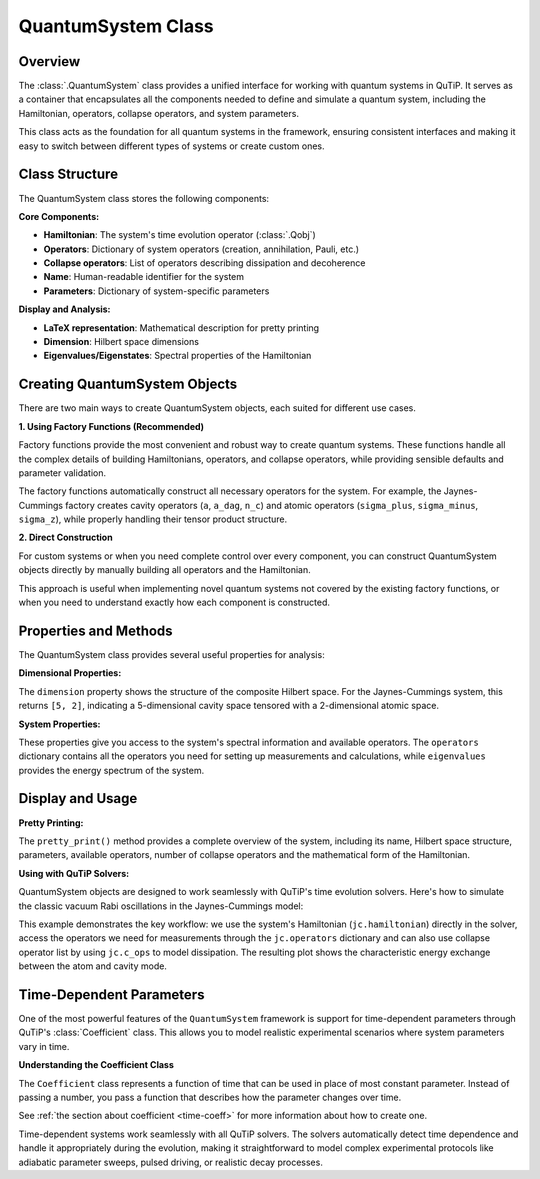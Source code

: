 .. _quantum_system_class:

**********************
QuantumSystem Class
**********************

.. _quantum_system_overview:

Overview
========

The :class:`.QuantumSystem` class provides a unified interface for working with
quantum systems in QuTiP. It serves as a container that encapsulates all the
components needed to define and simulate a quantum system, including the
Hamiltonian, operators, collapse operators, and system parameters.

This class acts as the foundation for all quantum systems in the framework,
ensuring consistent interfaces and making it easy to switch between different
types of systems or create custom ones.

.. _quantum_system_structure:

Class Structure
===============

The QuantumSystem class stores the following components:

**Core Components:**

- **Hamiltonian**: The system's time evolution operator (:class:`.Qobj`)
- **Operators**: Dictionary of system operators (creation, annihilation, Pauli, etc.)
- **Collapse operators**: List of operators describing dissipation and decoherence
- **Name**: Human-readable identifier for the system
- **Parameters**: Dictionary of system-specific parameters

**Display and Analysis:**

- **LaTeX representation**: Mathematical description for pretty printing
- **Dimension**: Hilbert space dimensions
- **Eigenvalues/Eigenstates**: Spectral properties of the Hamiltonian

.. _quantum_system_creation:

Creating QuantumSystem Objects
==============================

There are two main ways to create QuantumSystem objects, each suited for different use cases.

**1. Using Factory Functions (Recommended)**

Factory functions provide the most convenient and robust way to create quantum systems.
These functions handle all the complex details of building Hamiltonians, operators, and
collapse operators, while providing sensible defaults and parameter validation.

.. jupyter-execute::

    >>> from qutip.quantum_systems import jaynes_cummings, qubit
    >>>
    >>> # Factory functions provide convenient interfaces
    >>> jc = jaynes_cummings(omega_c=1.0, omega_a=1.0, g=0.1)
    >>> q = qubit(omega=2.0, decay_rate=0.1)
    >>>
    >>> jc.pretty_print()
    >>> q.pretty_print()

The factory functions automatically construct all necessary operators for the system.
For example, the Jaynes-Cummings factory creates cavity operators (``a``, ``a_dag``, ``n_c``)
and atomic operators (``sigma_plus``, ``sigma_minus``, ``sigma_z``), while properly handling their tensor product structure.

**2. Direct Construction**

For custom systems or when you need complete control over every component,
you can construct QuantumSystem objects directly by manually building all operators and the Hamiltonian.

.. jupyter-execute::

    >>> from qutip.quantum_systems import QuantumSystem
    >>> from qutip import sigmaz, sigmam, sigmax, sigmay
    >>>
    >>> # Manual creation for custom systems
    >>> H = 0.5 * sigmaz()
    >>> ops = {
    ...     'sigma_z': sigmaz(),
    ...     'sigma_x': sigmax(),
    ...     'sigma_y': sigmay(),
    ...     'sigma_minus': sigmam()
    ... }
    >>> c_ops = [0.1 * sigmam()]  # Decay
    >>>
    >>> custom_system = QuantumSystem(
    ...     hamiltonian=H,
    ...     name="Custom Qubit",
    ...     operators=ops,
    ...     c_ops=c_ops,
    ...     latex=r"H = \frac{\omega}{2}\sigma_z",
    ...     omega=1.0,  # Custom parameters
    ...     decay_rate=0.1
    ... )
    >>>
    >>> custom_system.pretty_print()

This approach is useful when implementing novel quantum systems not covered by the existing factory functions,
or when you need to understand exactly how each component is constructed.

.. _quantum_system_properties:

Properties and Methods
======================

The QuantumSystem class provides several useful properties for analysis:

**Dimensional Properties:**

.. jupyter-execute::

    >>> from qutip.quantum_systems import jaynes_cummings
    >>>
    >>> # Create a Jaynes-Cummings system
    >>> jc = jaynes_cummings(omega_c=1.0, omega_a=1.0, g=0.1, n_cavity=5)
    >>>
    >>> print(f"Hilbert space dimension: {jc.dimension}")

The ``dimension`` property shows the structure of the composite Hilbert space. For the Jaynes-Cummings system,
this returns ``[5, 2]``, indicating a 5-dimensional cavity space tensored with a 2-dimensional atomic space.

**System Properties:**

.. jupyter-execute::

    >>> # Access key properties
    >>> eigenvals = jc.eigenvalues
    >>> print(f"Ground state energy: {eigenvals[0]:.3f}")
    >>> print(f"Available operators: {list(jc.operators.keys())}")
    >>> print(f"Number of collapse operators: {len(jc.c_ops)}")

These properties give you access to the system's spectral information and available operators.
The ``operators`` dictionary contains all the operators you need for setting up measurements and calculations,
while ``eigenvalues`` provides the energy spectrum of the system.

.. _quantum_system_display:

Display and Usage
=================

**Pretty Printing:**

.. jupyter-execute::

    >>> # Display comprehensive system information
    >>> jc.pretty_print()

The ``pretty_print()`` method provides a complete overview of the system, including its name, Hilbert space structure,
parameters, available operators, number of collapse operators and the mathematical form of the Hamiltonian.

**Using with QuTiP Solvers:**

QuantumSystem objects are designed to work seamlessly with QuTiP's time evolution solvers.
Here's how to simulate the classic vacuum Rabi oscillations in the Jaynes-Cummings model:

.. jupyter-execute::

    >>> from qutip.quantum_systems import jaynes_cummings
    >>> from qutip import tensor, basis, mesolve
    >>> import numpy as np
    >>> import matplotlib.pyplot as plt
    >>>
    >>> # Create a simple JC system for studying Rabi oscillations
    >>> jc = jaynes_cummings(
    ...     omega_c=1.0,  # Cavity frequency
    ...     omega_a=1.0,  # Atomic frequency (resonant)
    ...     g=0.1,        # Coupling strength
    ...     n_cavity=5,   # Small Hilbert space for clarity
    ... )
    >>>
    >>> # Create initial state: atom excited, cavity empty
    >>> n_cavity = 5
    >>> psi0 = tensor(basis(n_cavity, 0), basis(2, 1))  # |0,e⟩
    >>>
    >>> # Time evolution
    >>> tlist = np.linspace(0, 50, 1000)
    >>>
    >>> # Define measurement operators
    >>> measure_ops = [
    ...     jc.operators["n_c"],  # Cavity photon number
    ...     jc.operators["sigma_plus"] * jc.operators["sigma_minus"],  # Atomic excitation
    ... ]
    >>>
    >>> # Solve time evolution
    >>> result = mesolve(jc.hamiltonian, psi0, tlist, [], e_ops=measure_ops)
    >>>
    >>> n_c = result.expect[0]
    >>> n_a = result.expect[1]
    >>>
    >>> # Plot Rabi oscillations
    >>> fig, axes = plt.subplots(1, 1, figsize=(10, 6))
    >>> axes.plot(tlist, n_c, 'b-', linewidth=2, label="Cavity photons")
    >>> axes.plot(tlist, n_a, 'r-', linewidth=2, label="Atom excited state")
    >>> axes.legend(loc='upper right')
    >>> axes.set_xlabel("Time")
    >>> axes.set_ylabel("Occupation probability")
    >>> axes.set_title("Vacuum Rabi Oscillations")
    >>> axes.grid(True, alpha=0.3)
    >>> plt.show()

This example demonstrates the key workflow: we use the system's Hamiltonian (``jc.hamiltonian``) directly in the solver,
access the operators we need for measurements through the ``jc.operators`` dictionary and can also use collapse operator list by using ``jc.c_ops`` to model dissipation.
The resulting plot shows the characteristic energy exchange between the atom and cavity mode.

.. _quantum_system_time_dependence:

Time-Dependent Parameters
=========================

One of the most powerful features of the ``QuantumSystem`` framework is support for time-dependent parameters through QuTiP's :class:`Coefficient` class.
This allows you to model realistic experimental scenarios where system parameters vary in time.

**Understanding the Coefficient Class**

The ``Coefficient`` class represents a function of time that can be used in place of most constant parameter.
Instead of passing a number, you pass a function that describes how the parameter changes over time.

.. jupyter-execute::

    >>> from qutip import coefficient
    >>>
    >>> # Time-dependent frequency
    >>> def varying_omega(t, args):
    ...     return 0.1 * np.sin(0.5 * t)
    >>>
    >>> omega_t = coefficient(varying_omega, args={})
    >>> q_td = qubit(omega=omega_t)
    >>>
    >>> q_td.pretty_print()

See :ref:`the section about coefficient <time-coeff>` for more information about how to create one.

Time-dependent systems work seamlessly with all QuTiP solvers. The solvers automatically detect time dependence and handle it appropriately during the evolution,
making it straightforward to model complex experimental protocols like adiabatic parameter sweeps, pulsed driving, or realistic decay processes.

.. plot::
    :context: reset
    :include-source: false
    :nofigs:
